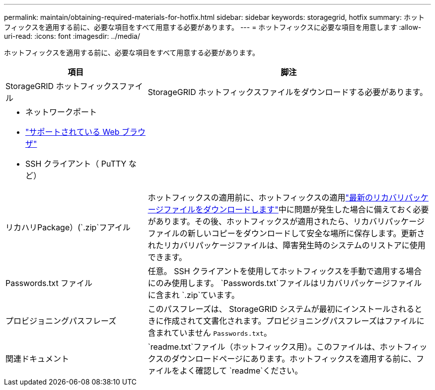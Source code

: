 ---
permalink: maintain/obtaining-required-materials-for-hotfix.html 
sidebar: sidebar 
keywords: storagegrid, hotfix 
summary: ホットフィックスを適用する前に、必要な項目をすべて用意する必要があります。 
---
= ホットフィックスに必要な項目を用意します
:allow-uri-read: 
:icons: font
:imagesdir: ../media/


[role="lead"]
ホットフィックスを適用する前に、必要な項目をすべて用意する必要があります。

[cols="1a,2a"]
|===
| 項目 | 脚注 


 a| 
StorageGRID ホットフィックスファイル
 a| 
StorageGRID ホットフィックスファイルをダウンロードする必要があります。



 a| 
* ネットワークポート
* link:../admin/web-browser-requirements.html["サポートされている Web ブラウザ"]
* SSH クライアント（ PuTTY など）

 a| 



 a| 
リカハリPackage）(`.zip`フアイル
 a| 
ホットフィックスの適用前に、ホットフィックスの適用link:downloading-recovery-package.html["最新のリカバリパッケージファイルをダウンロードします"]中に問題が発生した場合に備えておく必要があります。その後、ホットフィックスが適用されたら、リカバリパッケージファイルの新しいコピーをダウンロードして安全な場所に保存します。更新されたリカバリパッケージファイルは、障害発生時のシステムのリストアに使用できます。



| Passwords.txt ファイル  a| 
任意。 SSH クライアントを使用してホットフィックスを手動で適用する場合にのみ使用します。 `Passwords.txt`ファイルはリカバリパッケージファイルに含まれ `.zip`ています。



 a| 
プロビジョニングパスフレーズ
 a| 
このパスフレーズは、 StorageGRID システムが最初にインストールされるときに作成されて文書化されます。プロビジョニングパスフレーズはファイルに含まれていません `Passwords.txt`。



 a| 
関連ドキュメント
 a| 
`readme.txt`ファイル（ホットフィックス用）。このファイルは、ホットフィックスのダウンロードページにあります。ホットフィックスを適用する前に、ファイルをよく確認して `readme`ください。

|===
